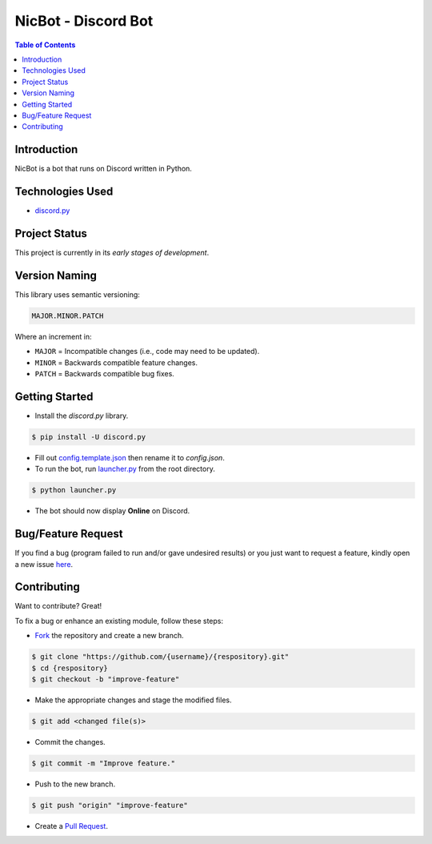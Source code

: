 NicBot - Discord Bot
=====================

.. contents:: Table of Contents

Introduction
-------------

NicBot is a bot that runs on Discord written in Python.


Technologies Used
------------------

- `discord.py <https://github.com/rapptz/discord.py>`_

Project Status
---------------

This project is currently in its *early stages of development*.


Version Naming
---------------

This library uses semantic versioning:

.. code:: txt

  MAJOR.MINOR.PATCH

Where an increment in:

* ``MAJOR`` = Incompatible changes (i.e., code may need to be updated).
* ``MINOR`` = Backwards compatible feature changes.
* ``PATCH`` = Backwards compatible bug fixes.


Getting Started
----------------

- Install the *discord.py* library.

.. code:: console

  $ pip install -U discord.py

- Fill out `config.template.json <./nicbot/config/config.template.json>`_
  then rename it to *config.json*.

- To run the bot, run `launcher.py <./launcher.py>`_ from the root directory.

.. code:: console

  $ python launcher.py

- The bot should now display **Online** on Discord.

Bug/Feature Request
--------------------

If you find a bug (program failed to run and/or gave undesired results)
or you just want to request a feature, kindly open a new issue
`here <https://github.com/nicdgonzalez/NicBot/issues>`_.


Contributing
-------------

Want to contribute? Great!

To fix a bug or enhance an existing module, follow these steps:

- `Fork <https://github.com/nicdgonzalez/NicBot/fork>`_ the repository and create a new branch.

.. code:: console

  $ git clone "https://github.com/{username}/{respository}.git"
  $ cd {respository}
  $ git checkout -b "improve-feature"

- Make the appropriate changes and stage the modified files.

.. code:: console

  $ git add <changed file(s)>

- Commit the changes.

.. code:: console

  $ git commit -m "Improve feature."

- Push to the new branch.

.. code:: console

  $ git push "origin" "improve-feature"

- Create a `Pull Request <https://github.com/nicdgonzalez/NicBot/pulls>`_.
